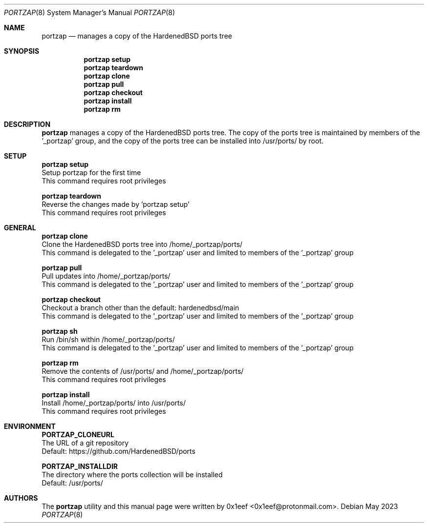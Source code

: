 .Dd May 2023
.Dt PORTZAP 8
.Os
.Sh NAME
.Nm portzap
.Nd manages a copy of the HardenedBSD ports tree
.Sh SYNOPSIS
.Nm portzap setup
.Nm portzap teardown
.Nm portzap clone
.Nm portzap pull
.Nm portzap checkout
.Nm portzap install
.Nm portzap rm
.Sh DESCRIPTION
.Nm portzap
manages a copy of the HardenedBSD ports tree.
The copy of the ports tree is maintained by members of
the '_portzap' group, and the copy of the ports tree
can be installed into /usr/ports/ by root.
.Sh SETUP
.sp
.sp
.Nm portzap setup
.br
Setup portzap for the first time
.br
This command requires root privileges
.Pp
.Nm portzap teardown
.br
Reverse the changes made by 'portzap setup'
.br
This command requires root privileges
.Pp
.Sh GENERAL
.sp
.sp
.Nm portzap clone
.br
Clone the HardenedBSD ports tree into /home/_portzap/ports/
.br
This command is delegated to the '_portzap' user and
limited to members of the '_portzap' group
.Pp
.Nm portzap pull
.br
Pull updates into /home/_portzap/ports/
.br
This command is delegated to the '_portzap' user and
limited to members of the '_portzap' group
.br
.Pp
.Nm portzap checkout
.br
Checkout a branch other than the default: hardenedbsd/main
.br
This command is delegated to the '_portzap' user and
limited to members of the '_portzap' group
.Pp
.Nm portzap sh
.br
Run /bin/sh within /home/_portzap/ports/
.br
This command is delegated to the '_portzap' user and
limited to members of the '_portzap' group
.Pp
.Nm portzap rm
.br
Remove the contents of /usr/ports/ and /home/_portzap/ports/
.br
This command requires root privileges
.Pp
.Nm portzap install
.br
Install /home/_portzap/ports/ into /usr/ports/
.br
This command requires root privileges
.br
.Sh ENVIRONMENT
.sp
.sp
.Nm PORTZAP_CLONEURL
.br
The URL of a git repository
.br
Default: https://github.com/HardenedBSD/ports
.sp
.Nm PORTZAP_INSTALLDIR
.br
The directory where the ports collection will be installed
.br
Default: /usr/ports/
.sp
.Sh AUTHORS
The
.Nm portzap
utility and this manual page were written by
0x1eef <0x1eef@protonmail.com>.
